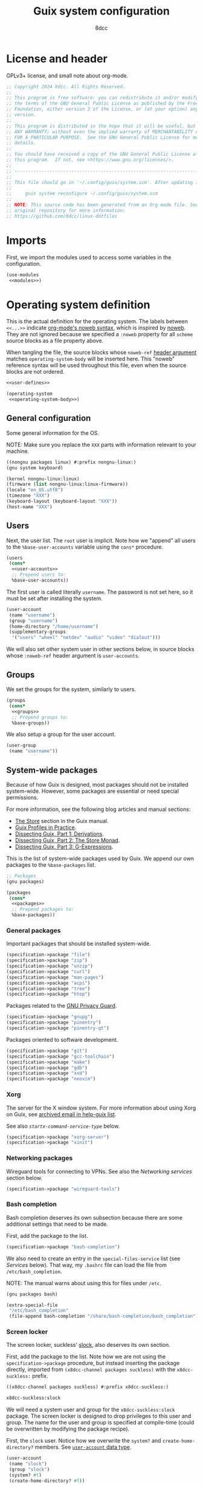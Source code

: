 #+TITLE: Guix system configuration
#+AUTHOR: 8dcc
#+OPTIONS: toc:3
#+STARTUP: nofold
#+PROPERTY: header-args:scheme :noweb no-export

#+MACRO: man [[https://man.cx/$1][=$1=]]

* License and header

GPLv3+ license, and small note about org-mode.

#+begin_src scheme :tangle system.scm
;; Copyright 2024 8dcc. All Rights Reserved.
;;
;; This program is free software: you can redistribute it and/or modify it under
;; the terms of the GNU General Public License as published by the Free Software
;; Foundation, either version 3 of the License, or (at your option) any later
;; version.
;;
;; This program is distributed in the hope that it will be useful, but WITHOUT
;; ANY WARRANTY; without even the implied warranty of MERCHANTABILITY or FITNESS
;; FOR A PARTICULAR PURPOSE.  See the GNU General Public License for more
;; details.
;;
;; You should have received a copy of the GNU General Public License along with
;; this program.  If not, see <https://www.gnu.org/licenses/>.
;;
;; -----------------------------------------------------------------------------
;;
;; This file should go in '~/.config/guix/system.scm'. After updating it, run:
;;
;;     guix system reconfigure ~/.config/guix/system.scm
;;
;; NOTE: This source code has been generated from an Org mode file. See the
;; original repository for more information:
;; https://github.com/8dcc/linux-dotfiles
#+end_src

* Imports

First, we import the modules used to access some variables in the configuration.

#+begin_src scheme :tangle system.scm
(use-modules
 <<modules>>)
#+end_src

* Operating system definition

This is the actual definition for the operating system. The labels between
=<<...>>= indicate [[https://orgmode.org/org.html#Noweb-Reference-Syntax][org-mode's noweb syntax]], which is inspired by [[https://www.cs.tufts.edu/~nr/noweb/][noweb]]. They are
not ignored because we specified a =:noweb= property for all =scheme= source blocks
as a file property above.

When tangling the file, the source blocks whose =noweb-ref= [[https://orgmode.org/org.html#Using-Header-Arguments][header argument]]
matches =operating-system-body= will be inserted here. This "noweb" reference
syntax will be used throughout this file, even when the source blocks are not
ordered.

#+begin_src scheme :tangle system.scm
<<user-defines>>

(operating-system
 <<operating-system-body>>)
#+end_src

** General configuration

Some general information for the OS.

NOTE: Make sure you replace the =XXX= parts with information relevant to your
machine.

#+begin_src scheme :noweb-ref modules
((nongnu packages linux) #:prefix nongnu-linux:)
(gnu system keyboard)
#+end_src

#+begin_src scheme :noweb-ref operating-system-body
(kernel nongnu-linux:linux)
(firmware (list nongnu-linux:linux-firmware))
(locale "en_US.utf8")
(timezone "XXX")
(keyboard-layout (keyboard-layout "XXX"))
(host-name "XXX")
#+end_src

** Users

Next, the user list. The =root= user is implicit. Note how we "append" all users
to the =%base-user-accounts= variable using the =cons*= procedure.

#+begin_src scheme :noweb-ref operating-system-body
(users
 (cons*
  <<user-accounts>>
  ;; Prepend users to:
  %base-user-accounts))
#+end_src

The first user is called literally =username=. The password is not set here, so it
must be set after installing the system.

#+begin_src scheme :noweb-ref user-accounts
(user-account
 (name "username")
 (group "username")
 (home-directory "/home/username")
 (supplementary-groups
  '("users" "wheel" "netdev" "audio" "video" "dialout")))
#+end_src

We will also set other system user in other sections below, in source blocks
whose =:noweb-ref= header argument is =user-accounts=.

** Groups

We set the groups for the system, similarly to users.

#+begin_src scheme :noweb-ref operating-system-body
(groups
 (cons*
  <<groups>>
  ;; Prepend groups to:
  %base-groups))
#+end_src

We also setup a group for the user account.

#+begin_src scheme :noweb-ref groups
(user-group
 (name "username"))
#+end_src

** System-wide packages

Because of how Guix is designed, most packages should not be installed
system-wide. However, some packages are essential or need special permissions.

For more information, see the following blog articles and manual sections:

- [[https://guix.gnu.org/manual/devel/en/html_node/The-Store.html][The Store]] section in the Guix manual.
- [[https://guix.gnu.org/en/blog/2019/guix-profiles-in-practice/][Guix Profiles in Practice]].
- [[https://guix.gnu.org/en/blog/2023/dissecting-guix-part-1-derivations/][Dissecting Guix, Part 1: Derivations]].
- [[https://guix.gnu.org/en/blog/2023/dissecting-guix-part-2-the-store-monad/][Dissecting Guix, Part 2: The Store Monad]].
- [[https://guix.gnu.org/en/blog/2023/dissecting-guix-part-3-g-expressions/][Dissecting Guix, Part 3: G-Expressions]].

This is the list of system-wide packages used by Guix. We append our own
packages to the =%base-packages= list.

#+begin_src scheme :noweb-ref modules
;; Packages
(gnu packages)
#+end_src

#+begin_src scheme :noweb-ref operating-system-body
(packages
 (cons*
  <<packages>>
  ;; Prepend packages to:
  %base-packages))
#+end_src

*** General packages

Important packages that should be installed system-wide.

#+begin_src scheme :noweb-ref packages
(specification->package "file")
(specification->package "zip")
(specification->package "unzip")
(specification->package "curl")
(specification->package "man-pages")
(specification->package "acpi")
(specification->package "tree")
(specification->package "htop")
#+end_src

Packages related to the [[https://gnupg.org/][GNU Privacy Guard]].

#+begin_src scheme :noweb-ref packages
(specification->package "gnupg")
(specification->package "pinentry")
(specification->package "pinentry-qt")
#+end_src

Packages oriented to software development.

#+begin_src scheme :noweb-ref packages
(specification->package "git")
(specification->package "gcc-toolchain")
(specification->package "make")
(specification->package "gdb")
(specification->package "xxd")
(specification->package "neovim")
#+end_src

*** Xorg

The server for the X window system. For more information about using Xorg on
Guix, see [[https://lists.gnu.org/archive/html/help-guix/2018-07/msg00080.html][archived email in help-guix list]].

See also [[*General services][=startx-command-service-type=]] below.

#+begin_src scheme :noweb-ref packages
(specification->package "xorg-server")
(specification->package "xinit")
#+end_src

*** Networking packages

Wireguard tools for connecting to VPNs. See also the [[*Networking services][Networking services]] section
below.

#+begin_src scheme :noweb-ref packages
(specification->package "wireguard-tools")
#+end_src

*** Bash completion

Bash completion deserves its own subsection because there are some additional
settings that need to be made.

First, add the package to the list.

#+begin_src scheme :noweb-ref packages
(specification->package "bash-completion")
#+end_src

We also need to create an entry in the =special-files-service= list (see [[*Services][Services]]
below). That way, my =.bashrc= file can load the file from =/etc/bash_completion=.

NOTE: The manual warns about using this for files under =/etc=.

#+begin_src scheme :noweb-ref modules
(gnu packages bash)
#+end_src

#+begin_src scheme :noweb-ref extra-special-files
(extra-special-file
 "/etc/bash_completion"
 (file-append bash-completion "/share/bash-completion/bash_completion"))
#+end_src

*** Screen locker

The screen locker, suckless' [[https://tools.suckless.org/slock/][slock]], also deserves its own section.

First, add the package to the list. Note how we are not using the
=specification->package= procedure, but instead inserting the package directly,
imported from ~(x8dcc-channel packages suckless)~ with the =x8dcc-suckless:= prefix.

#+begin_src scheme :noweb-ref modules
((x8dcc-channel packages suckless) #:prefix x8dcc-suckless:)
#+end_src

#+begin_src scheme :noweb-ref packages
x8dcc-suckless:slock
#+end_src

We will need a system user and group for the =x8dcc-suckless:slock= package. The
screen locker is designed to drop privileges to this user and group. The name
for the user and group is specified at compile-time (could be overwritten by
modifying the package recipe).

First, the =slock= user. Notice how we overwrite the =system?= and
=create-home-directory?= members. See [[https://guix.gnu.org/manual/devel/en/html_node/User-Accounts.html#index-user_002daccount][=user-account= data type]].

#+begin_src scheme :noweb-ref user-accounts
(user-account
 (name "slock")
 (group "slock")
 (system? #t)
 (create-home-directory? #f))
#+end_src

And the =slock= group.

#+begin_src scheme :noweb-ref groups
(user-group
 (name "slock")
 (system? #t))
#+end_src

We also have to specify that =slock= is a [[https://guix.gnu.org/manual/devel/en/html_node/Privileged-Programs.html][privileged program]]. More specifically,
we need to ensure that:

- The =user= and =group= that owns the binary is =root= (instead of =slock=, for
  example). This is because we will add a capability below, and all the files in
  =/proc/self/*= will be owned by root. There are alternatives, but they are not
  worth it. See [[https://stackoverflow.com/a/50953560/11715554][StackOverflow answer]].
- The =setuid= bit needs to be set, so a normal user is able to execute the binary
  as the file owner (i.e. as =root=).
- The binary has some {{{man(capabilities(7))}}}:
  - The =CAP_SYS_RESOURCE= capability, needed for writing to
    =/proc/self/oom_score_adj=. See the man page for =proc_pid_oom_score(5)= or
    simply {{{man(proc(5))}}}.
  - The =CAP_SETUID= capability, needed for {{{man(setuid(2))}}}.
  - The =CAP_SETGID= capability, needed for {{{man(setgid(2))}}} and {{{man(setgroups(2))}}}.


#+begin_src scheme :noweb-ref modules
(guix gexp)
#+end_src

#+begin_src scheme :noweb-ref privileged-programs
(privileged-program
 (program (file-append x8dcc-suckless:slock "/bin/slock"))
 (user "root")
 (group "root")
 (setuid? #t)
 (capabilities "cap_sys_resource=eip cap_setuid=eip cap_setgid=eip"))
#+end_src

** Services

This is the list of system [[https://guix.gnu.org/manual/devel/en/html_node/Services.html][services]]. To search for available services, run
=guix system search KEYWORD= in a terminal.

#+begin_src scheme :noweb-ref modules
;; Services
(gnu services base)
#+end_src

#+begin_src scheme :noweb-ref operating-system-body
(services
 (cons*
  <<services>>
  ;; Prepend services to:
  %base-services))
#+end_src

*** Networking services

We use [[https://wiki.archlinux.org/title/ConnMan][connman]] and [[https://wiki.archlinux.org/title/Wpa_supplicant][wpa_supplicant]] for WiFi. We could use ~'(iwd)~ in
=shepherd-requirement=, but there is currently no service that provides it (if
there was, we wouldn't use =connman= in the first place). We use =wpa-supplicant=
instead.

We don't want ConnMan to update our =resolv.conf= file, so we set it to =/dev/null=
in the =connman-general-configuration=.

#+begin_src scheme :noweb-ref modules
(gnu services networking)
#+end_src

#+begin_src scheme :noweb-ref services
(service wpa-supplicant-service-type)
(service connman-service-type
         (connman-configuration
          (shepherd-requirement '(wpa-supplicant))
          (disable-vpn? #t)
          (general-configuration
           (connman-general-configuration
            (allow-hostname-updates? #f)
            (allow-domainname-updates? #f)
            (single-connected-technology? #f)
            (resolv-conf "/dev/null")))))
#+end_src

Specify the DNS.

TODO: Even with the previous settings, ConnMan still writes to it. For now, you
can just use =chattr +i /etc/resolv.conf=.

#+begin_comment scheme :noweb-ref user-defines
;; NOTE: Commented
(define x8dcc/resolv-conf "# Generated by 'guix system reconfigure'.
nameserver 8.8.8.8
nameserver 4.4.4.4
nameserver 1.1.1.1
")
#+end_comment

#+begin_comment scheme :noweb-ref services
;; NOTE: Commented
(simple-service 'resolv-service etc-service-type
                (list
                 (list "resolv.conf"
                       (plain-file "resolv.conf" x8dcc/resolv-conf))))
#+end_comment

OpenSSH server.

#+begin_src scheme :noweb-ref modules
(gnu services ssh)
#+end_src

#+begin_src scheme :noweb-ref services
(service openssh-service-type)
#+end_src

WireGuard service for VPN. Credits to [[https://dataswamp.org/~solene/2021-05-22-guix-wireguard.html][this article]]. Brief installation process:

First, generate a new /private key/ for that machine with ~wg genkey~. Write the
generated string to ~/etc/wireguard/private.key~, with only read permissions for
the user (i.e. ~chmod 400 ...~). If will briefly explain the general configuration
process of wireguard, and then how to obtain those values when using [[https://mullvad.net/][mullvad]]
specifically.

- General configuration process ::

  You can retrieve your /public key/ from your private key with
  ~wg pubkey < /etc/wireguard/private.key~. It should be stored in the peer
  machine. Note, however, that the =public-key= field below should contain the
  public key of /the peer/, not your private key.

  The =endpoint= field should be the IP and port of the peer, usually the VPN
  server.

  The =allowed-ips= field specifies the local networks that will be routed through
  this WireGuard interface. You can use =0.0.0.0/0= to route everything.

- Mullvad configuration ::

  If you are using mullvad, you can add your generated private key to [[https://mullvad.net/en/account/wireguard-config][your
  account]]; in theory, they will only use it for generating the configuration
  files and only keep your public key.

  If you are using mullvad, you can obtain the public key of each server from
  the =PublicKey= field of its config (which downloaded from their website).

  The IP and port for the =endpoint= field can be located inside each server's
  configuration file.

  Finally, the list of =allowed-ips= should match the value from =AllowedIPs= in the
  config, but as a scheme list, rather than a comma-separated string.

Now that it's clear what each field should be, this is the actual code for
setting up the service.

#+begin_src scheme :noweb-ref modules
(gnu services vpn)
#+end_src

#+begin_comment scheme :noweb-ref services
;; NOTE: Commented
(service wireguard-service-type
         (wireguard-configuration
          (private-key "/etc/wireguard/private.key")
          (peers
           (list
            (wireguard-peer
             (name "XXX")
             (public-key "XXX")
             (endpoint "XXX")
             (allowed-ips '("0.0.0.0/0" "::0/0")))))))
#+end_comment

[[https://en.wikipedia.org/wiki/Network_Time_Protocol][Network Time Protocol]], for time and date.

#+begin_src scheme :noweb-ref services
(service ntp-service-type)
#+end_src

*** General services

Used for logging in. Defined in ~(gnu services base)~, imported above.

#+begin_src scheme :noweb-ref services
(service login-service-type)
#+end_src

Standalone port of [[https://systemd.io/][systemd]]'s =logind=, required in some DE/WMs. Not a hard
requirement in my configuration, but still useful (e.g. for rebooting with
=loginctl=).

#+begin_src scheme :noweb-ref modules
(gnu services desktop)
#+end_src

#+begin_src scheme :noweb-ref services
(service elogind-service-type)
#+end_src

Allow desktop users to also mount NTFS and NFS file systems without root.

NOTE: Extracted from the Guix repo, "gnu/services/desktop.scm" @ 8a7bd211d2.

#+begin_src scheme :noweb-ref modules
(gnu packages nfs)
(gnu packages linux)
#+end_src

#+begin_src scheme :noweb-ref services
(simple-service 'mount-setuid-helpers privileged-program-service-type
                (map file-like->setuid-program
                     (list (file-append nfs-utils "/sbin/mount.nfs")
                           (file-append ntfs-3g "/sbin/mount.ntfs-3g"))))
#+end_src

Printing with [[https://openprinting.github.io/cups/][CUPS]].

#+begin_src scheme :noweb-ref modules
(gnu services cups)
(gnu packages cups)
#+end_src

#+begin_src scheme :noweb-ref services
(service cups-service-type
         (cups-configuration
          (web-interface? #t)
          (extensions (list cups-filters
                            hplip-minimal))))
#+end_src

We use [[https://en.wikipedia.org/wiki/Advanced_Linux_Sound_Architecture][ALSA]] and [[https://en.wikipedia.org/wiki/PulseAudio][Pulseaudio]] for sound.

#+begin_src scheme :noweb-ref modules
(gnu services sound)
#+end_src

#+begin_src scheme :noweb-ref services
(service alsa-service-type
         (alsa-configuration
          (pulseaudio? #t)))
#+end_src

We specify the keyboard layout for Xorg here, instead of using my
=change-layout.sh= script. For more information about Xorg, see [[https://lists.gnu.org/archive/html/help-guix/2018-07/msg00080.html][archived email in
help-guix list]].

TODO: This doesn't work as expected.

#+begin_src scheme :noweb-ref modules
(gnu services xorg)
#+end_src

#+begin_src scheme :noweb-ref services
(set-xorg-configuration
 (xorg-configuration
  (keyboard-layout keyboard-layout)))
#+end_src

We create services (using =extra-special-file=) for [[https://guix.gnu.org/manual/devel/en/html_node/Base-Services.html#index-special_002dfiles_002dservice_002dtype][special files]], which should be
symlinked to files inside the store.

#+begin_src scheme :noweb-ref services
(extra-special-file "/bin/bash" (file-append bash "/bin/bash"))
<<extra-special-files>>
#+end_src

** Privileged programs

Quoting the [[https://guix.gnu.org/manual/devel/en/html_node/Privileged-Programs.html][Privileged Programs]] section of the Guix manual:

#+begin_quote
Some programs need to run with elevated privileges, even when they are launched
by unprivileged users. A notorious example is the =passwd= program, which users
can run to change their password, and which needs to access the =/etc/passwd= and
=/etc/shadow= files; something normally restricted to root, for obvious security
reasons. To address that, =passwd= should be [[https://www.gnu.org/software/libc/manual/html_node/How-Change-Persona.html#How-Change-Persona][/setuid-root/]], meaning that it always
runs with root privileges.

The store itself /cannot/ contain privileged programs: that would be a security
issue since any user on the system can write derivations that populate [[https://guix.gnu.org/manual/devel/en/html_node/The-Store.html][the
store]].
#+end_quote

Privileged programs are useful for:

- Setting [[https://www.gnu.org/software/coreutils/manual/html_node/Directory-Setuid-and-Setgid.html][the Set-User-ID (SUID) and Set-Group-ID bits (SGID)]] of the binary.
- Changing the {{{man(capabilities(7))}}} of the binary.

Privileged programs are defined using the =privileged-program= data type.

#+begin_src scheme :noweb-ref modules
;; Misc
(gnu system privilege)
#+end_src

#+begin_src scheme :noweb-ref operating-system-body
(privileged-programs
 (cons*
  <<privileged-programs>>
  ;; Prepend privileged programs to:
  %default-privileged-programs))
#+end_src

** Bootloader

In this case, [[https://www.gnu.org/software/grub/][GRUB]] with EFI support. For old machines that don't support EFI,
this should be changed. For reference, look at the system configuration
generated by the Guix installer (from the ISO).

#+begin_src scheme :noweb-ref modules
(gnu bootloader)
(gnu bootloader grub)
#+end_src

#+begin_src scheme :noweb-ref operating-system-body
(bootloader
 (bootloader-configuration
  (bootloader grub-efi-bootloader)
  (targets (list "/boot/efi"))
  (keyboard-layout keyboard-layout)))
#+end_src

** Swap

We declare the swap devices, in this case one partition. Note that the partition
should have been made by the user/installer.

NOTE: Make sure to replace the =XXX= part with the UUID of the swap partition
(e.g. =/dev/sda2=). You can use =sudo blkid= for obtaining the UUID.

#+begin_src scheme :noweb-ref operating-system-body
(swap-devices
 (list (swap-space
        (target (uuid "XXX")))))
#+end_src

** Mapped devices

These are needed (in my case) when using a [[https://en.wikipedia.org/wiki/Linux_Unified_Key_Setup][LUKS]]-encrypted drive.

NOTE: Make sure to replace the =XXX= part with the UUID of the /encrypted/ partition
(e.g. =/dev/sda3=). You can use =sudo blkid= for obtaining the UUID.

#+begin_src scheme :noweb-ref modules
(gnu system mapped-devices)
(gnu system uuid)
#+end_src

#+begin_src scheme :noweb-ref operating-system-body
(mapped-devices
 (list (mapped-device
        (source (uuid "XXX"))
        (target "guix")
        (type luks-device-mapping))))
#+end_src

** File systems

List of file systems. We use ~/dev/mapper/guix~ because that's where the decrypted
partition will be mapped (see [[*Mapped devices][mapped devices]]). We also mount the EFI partition,
since this is an EFI system (ass specified in the [[*Bootloader][bootloader]]).

NOTE: Make sure to replace the =XXX= part with the UUID of the EFI partition
(e.g. =/dev/sda1=). You can use =sudo blkid= for obtaining the UUID.

#+begin_src scheme :noweb-ref modules
(gnu system file-systems)
#+end_src

#+begin_src scheme :noweb-ref operating-system-body
(file-systems
 (cons* (file-system
         (mount-point "/")
         (device "/dev/mapper/guix")
         (type "ext4")
         (dependencies mapped-devices))
        (file-system
         (mount-point "/boot/efi")
         (device (uuid "XXX" 'fat32))
         (type "vfat"))
        ;; Prepend file systems to:
        %base-file-systems))
#+end_src
